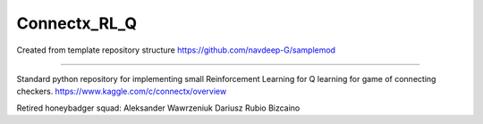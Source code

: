 Connectx_RL_Q
========================

Created from template repository structure https://github.com/navdeep-G/samplemod

---------------

Standard python repository for implementing small Reinforcement Learning for Q learning for game of connecting checkers. 
https://www.kaggle.com/c/connectx/overview

Retired honeybadger squad:
Aleksander Wawrzeniuk
Dariusz Rubio Bizcaino